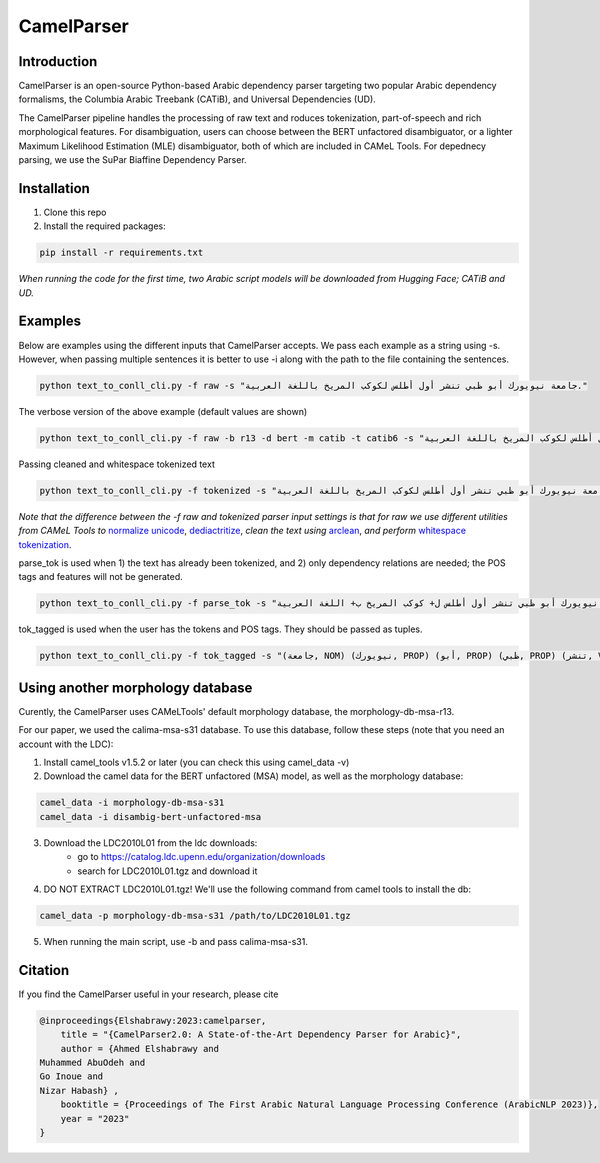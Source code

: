 CamelParser
=============

.. image:: https://img.shields.io/pypi/l/camel-tools.svg
   :target: https://opensource.org/licenses/MIT
   :alt: MIT License

Introduction
------------

CamelParser is an open-source Python-based Arabic dependency parser targeting two popular Arabic dependency formalisms, 
the Columbia Arabic Treebank (CATiB), and Universal Dependencies (UD).

The CamelParser pipeline handles the processing of raw text and roduces tokenization, part-of-speech and rich morphological features.
For disambiguation, users can choose between the BERT unfactored disambiguator, or a lighter Maximum Likelihood Estimation (MLE) disambiguator, both of which are included in CAMeL Tools. For depednecy parsing, we use the SuPar Biaffine Dependency Parser.


Installation
------------
1. Clone this repo

2. Install the required packages:

.. code-block:: bash

    pip install -r requirements.txt

*When running the code for the first time, two Arabic script models will be downloaded from Hugging Face; CATiB and UD.*

Examples
--------
Below are examples using the different inputs that CamelParser accepts. We pass each example as a string using -s. However, when passing multiple sentences it is better to use -i along with the path to the file containing the sentences.

.. code-block:: bash
    
    python text_to_conll_cli.py -f raw -s "جامعة نيويورك أبو ظبي تنشر أول أطلس لكوكب المريخ باللغة العربية."

The verbose version of the above example (default values are shown)

.. code-block:: bash

    python text_to_conll_cli.py -f raw -b r13 -d bert -m catib -t catib6 -s "جامعة نيويورك أبو ظبي تنشر أول أطلس لكوكب المريخ باللغة العربية."

Passing cleaned and whitespace tokenized text

.. code-block:: bash
    
    python text_to_conll_cli.py -f tokenized -s "جامعة نيويورك أبو ظبي تنشر أول أطلس لكوكب المريخ باللغة العربية ."

*Note that the difference between the -f raw and tokenized parser input settings is that for raw we use different utilities from CAMeL Tools to* `normalize unicode <https://camel-tools.readthedocs.io/en/latest/api/utils/normalize.html?highlight=normalize_unicode#camel_tools.utils.normalize.normalize_unicode>`_, `dediactritize <https://camel-tools.readthedocs.io/en/latest/api/utils/dediac.html?highlight=dediac_ar>`_, *clean the text using* `arclean <https://camel-tools.readthedocs.io/en/latest/api/utils/charmap.html?highlight=arclean#utility>`_, *and perform* `whitespace tokenization <https://camel-tools.readthedocs.io/en/latest/api/tokenizers/word.html?highlight=simple_word_tokenize#camel_tools.tokenizers.word.simple_word_tokenize>`_.

parse_tok is used when 1) the text has already been tokenized, and 2) only dependency relations are needed; the POS tags and features will not be generated.

.. code-block:: bash
    
    python text_to_conll_cli.py -f parse_tok -s "جامعة نيويورك أبو ظبي تنشر أول أطلس ل+ كوكب المريخ ب+ اللغة العربية ."

tok_tagged is used when the user has the tokens and POS tags. They should be passed as tuples.

.. code-block:: bash
    
    python text_to_conll_cli.py -f tok_tagged -s "(جامعة, NOM) (نيويورك, PROP) (أبو, PROP) (ظبي, PROP) (تنشر, VRB) (أول, NOM) (أطلس, NOM) (ل+, PRT) (كوكب, NOM) (المريخ, PROP) (ب+, PRT) (اللغة, NOM) (العربية, NOM) (., PNX)"



Using another morphology database
---------------------------------

Curently, the CamelParser uses CAMeLTools' default morphology database, the morphology-db-msa-r13.

For our paper, we used the calima-msa-s31 database. To use this database, follow these steps (note that you need an account with the LDC):


1. Install camel_tools v1.5.2 or later (you can check this using camel_data -v)

2. Download the camel data for the BERT unfactored (MSA) model, as well as the morphology database:

.. code-block:: bash

    camel_data -i morphology-db-msa-s31 
    camel_data -i disambig-bert-unfactored-msa

3. Download the LDC2010L01 from the ldc downloads:
    - go to https://catalog.ldc.upenn.edu/organization/downloads
    - search for LDC2010L01.tgz and download it

4. DO NOT EXTRACT LDC2010L01.tgz! We'll use the following command from camel tools to install the db:

.. code-block:: bash

    camel_data -p morphology-db-msa-s31 /path/to/LDC2010L01.tgz

5. When running the main script, use -b and pass calima-msa-s31.

Citation
--------

If you find the CamelParser useful in your research, please cite

.. code-block:: bibtex

    @inproceedings{Elshabrawy:2023:camelparser,
        title = "{CamelParser2.0: A State-of-the-Art Dependency Parser for Arabic}",
        author = {Ahmed Elshabrawy and 
    Muhammed AbuOdeh and
    Go Inoue and
    Nizar Habash} ,
        booktitle = {Proceedings of The First Arabic Natural Language Processing Conference (ArabicNLP 2023)},
        year = "2023"
    }